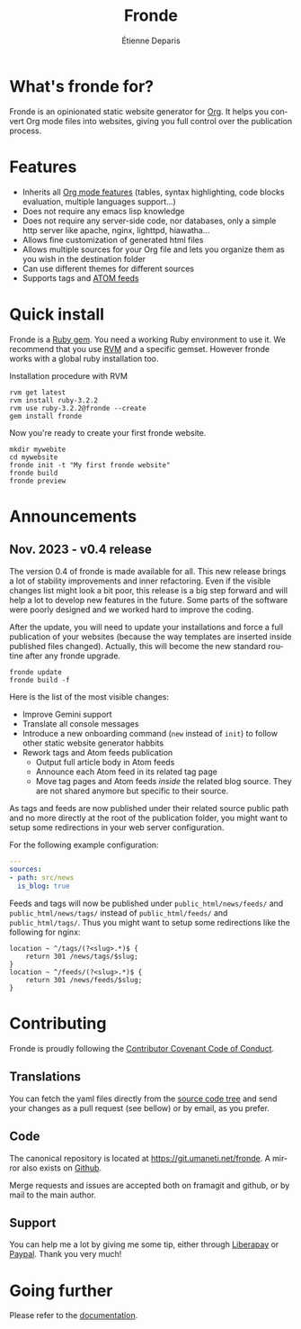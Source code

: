 #+title: Fronde
#+author: Étienne Deparis
#+language: en
#+keywords: static website generator, ruby, gem, org mode, emacs
#+description: Fronde is a ruby gem, which helps you to manage your
#+description: static website generated with Org mode

* What's fronde for?

#+attr_html: :style width:150px;float:right;margin-top:-4.5em;margin-left:2em;
[[file:./tigre.png]]

Fronde is an opinionated static website generator for [[https://orgmode.org][Org]]. It helps you
convert Org mode files into websites, giving you full control over
the publication process.

* Features

- Inherits all [[https://orgmode.org][Org mode features]] (tables, syntax highlighting,
  code blocks evaluation, multiple languages support…)
- Does not require any emacs lisp knowledge
- Does not require any server-side code, nor databases, only a simple
  http server like apache, nginx, lighttpd, hiawatha…
- Allows fine customization of generated html files
- Allows multiple sources for your Org file and lets you organize them as
  you wish in the destination folder
- Can use different themes for different sources
- Supports tags and [[https://en.wikipedia.org/wiki/Atom_(Web_standard)][ATOM feeds]]

* Quick install

Fronde is a [[https://rubygems.org/][Ruby gem]]. You need a working Ruby environment to use it. We
recommend that you use [[https://rvm.io][RVM]] and a specific gemset. However fronde works
with a global ruby installation too.

#+caption: Installation procedure with RVM
#+begin_src shell
  rvm get latest
  rvm install ruby-3.2.2
  rvm use ruby-3.2.2@fronde --create
  gem install fronde
#+end_src

Now you're ready to create your first fronde website.

#+begin_src shell
  mkdir mywebite
  cd mywebsite
  fronde init -t "My first fronde website"
  fronde build
  fronde preview
#+end_src

* Announcements

** Nov. 2023 - v0.4 release

The version 0.4 of fronde is made available for all. This new release
brings a lot of stability improvements and inner refactoring. Even if
the visible changes list might look a bit poor, this release is a big
step forward and will help a lot to develop new features in the
future. Some parts of the software were poorly designed and we worked
hard to improve the coding.

#+begin_noteblock
After the update, you will need to update your installations and force a
full publication of your websites (because the way templates are
inserted inside published files changed). Actually, this will become
the new standard routine after any fronde upgrade.

#+begin_src shell
  fronde update
  fronde build -f
#+end_src
#+end_noteblock

Here is the list of the most visible changes:

- Improve Gemini support
- Translate all console messages
- Introduce a new onboarding command (~new~ instead of ~init~) to follow
  other static website generator habbits
- Rework tags and Atom feeds publication
  + Output full article body in Atom feeds
  + Announce each Atom feed in its related tag page
  + Move tag pages and Atom feeds /inside/ the related blog source. They
    are not shared anymore but specific to their source.

#+begin_warningblock
As tags and feeds are now published under their related source public
path and no more directly at the root of the publication folder, you
might want to setup some redirections in your web server configuration.

For the following example configuration:

#+begin_src yaml
  ---
  sources:
  - path: src/news
    is_blog: true
#+end_src

Feeds and tags will now be published under ~public_html/news/feeds/~ and
~public_html/news/tags/~ instead of ~public_html/feeds/~ and
~public_html/tags/~. Thus you might want to setup some redirections like
the following for nginx:

#+begin_src
  location ~ ^/tags/(?<slug>.*)$ {
      return 301 /news/tags/$slug;
  }
  location ~ ^/feeds/(?<slug>.*)$ {
      return 301 /news/feeds/$slug;
  }
#+end_src
#+end_warningblock

* Contributing

#+html: <a href="./CODE_OF_CONDUCT.html"><img alt="Contributor Covenant" src="https://img.shields.io/badge/Contributor%20Covenant-2.1-4baaaa.svg"/></a>

Fronde is proudly following the [[./CODE_OF_CONDUCT.org][Contributor Covenant Code of Conduct]].

** Translations

You can fetch the yaml files directly from the [[./locales][source code tree]] and
send your changes as a pull request (see bellow) or by email, as you
prefer.

** Code

The canonical repository is located at [[https://git.umaneti.net/fronde]].
A mirror also exists on [[https://github.com/milouse/fronde][Github]].

Merge requests and issues are accepted both on framagit and github, or
by mail to the main author.

** Support

#+html: <a href="https://liberapay.com/milouse/donate"><img alt="Support using Liberapay" src="https://img.shields.io/badge/Liberapay-Support_me-yellow?logo=liberapay"/></a>
#+html: <a href="https://paypal.me/milouse"><img alt="Support using Paypal" src="https://img.shields.io/badge/Paypal-Support_me-00457C?logo=paypal&labelColor=lightgray"/></a>

You can help me a lot by giving me some tip, either through [[https://liberapay.com/milouse][Liberapay]] or
[[https://paypal.me/milouse][Paypal]]. Thank you very much!


* Going further

Please refer to the [[./DOCUMENTATION.org][documentation]].
